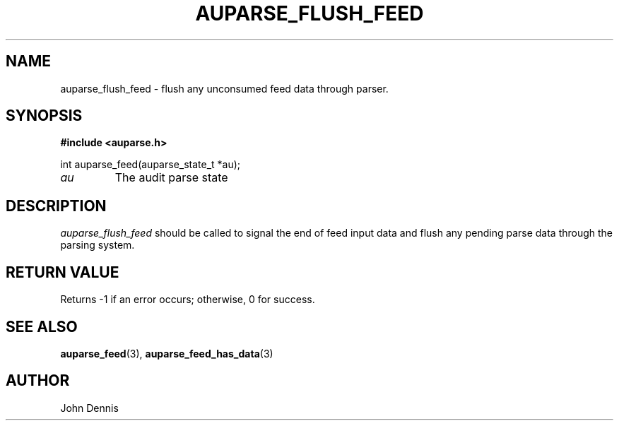 .TH "AUPARSE_FLUSH_FEED" "3" "Sept 2012" "Red Hat" "Linux Audit API"
.SH NAME
auparse_flush_feed \- flush any unconsumed feed data through parser.
.SH "SYNOPSIS"
.B #include <auparse.h>
.sp
.nf
int auparse_feed(auparse_state_t *au);
.fi

.TP
.I au
The audit parse state
.SH "DESCRIPTION"

.I auparse_flush_feed
should be called to signal the end of feed input data and flush any pending parse data through the parsing system.

.SH "RETURN VALUE"

Returns \-1 if an error occurs; otherwise, 0 for success.

.SH "SEE ALSO"

.BR auparse_feed (3),
.BR auparse_feed_has_data (3)


.SH AUTHOR
John Dennis
